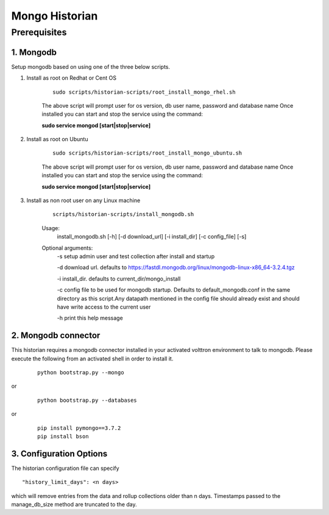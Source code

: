 .. _Mongo-Historian:

===============
Mongo Historian
===============

Prerequisites
~~~~~~~~~~~~~

1. Mongodb
----------

Setup mongodb based on using one of the three below scripts.

1. Install as root on Redhat or Cent OS

    ::

        sudo scripts/historian-scripts/root_install_mongo_rhel.sh

    The above script will prompt user for os version, db user name, password and database name
    Once installed you can start and stop the service using the command:

    **sudo service mongod [start|stop|service]**

2. Install as root on Ubuntu

    ::

        sudo scripts/historian-scripts/root_install_mongo_ubuntu.sh

    The above script will prompt user for os version, db user name, password and database name
    Once installed you can start and stop the service using the command:

    **sudo service mongod [start|stop|service]**

3. Install as non root user on any Linux machine

    ::

        scripts/historian-scripts/install_mongodb.sh

    Usage:
       install_mongodb.sh [-h] [-d download_url] [-i install_dir] [-c config_file] [-s]
    Optional arguments:
       -s setup admin user and test collection after install and startup

       -d download url. defaults to https://fastdl.mongodb.org/linux/mongodb-linux-x86_64-3.2.4.tgz

       -i install_dir. defaults to current_dir/mongo_install

       -c config file to be used for mongodb startup. Defaults to
       default_mongodb.conf in the same directory as this script.Any datapath
       mentioned in the config file should already exist and should have write
       access to the current user

       -h print this help message

2. Mongodb connector
--------------------
This historian requires a mongodb connector installed in your activated
volttron environment to talk to mongodb. Please execute the following
from an activated shell in order to install it.

    ::

        python bootstrap.py --mongo


or

    ::

        python bootstrap.py --databases


or

    ::

        pip install pymongo==3.7.2
        pip install bson

3. Configuration Options
------------------------
The historian configuration file can specify

::

    "history_limit_days": <n days>

which will remove entries from the data and rollup collections older than n
days. Timestamps passed to the manage_db_size method are truncated to the day.
